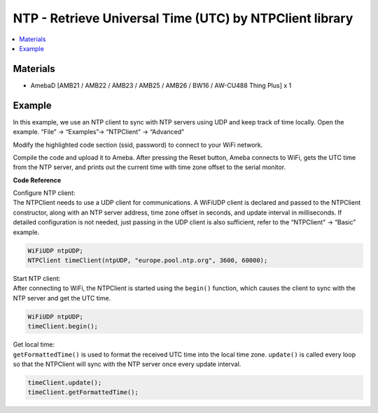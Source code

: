 NTP - Retrieve Universal Time (UTC) by NTPClient library
========================================================

.. contents::
  :local:
  :depth: 2

Materials
---------

- AmebaD [AMB21 / AMB22 / AMB23 /  AMB25 / AMB26 / BW16 / AW-CU488 Thing Plus] x 1

Example
-------

In this example, we use an NTP client to sync with NTP servers using UDP and keep track of time locally. 
Open the example. “File” → “Examples”→ “NTPClient” → “Advanced”

|image01|

Modify the highlighted code section (ssid, password) to connect to your WiFi network.

|image02|

Compile the code and upload it to Ameba. After pressing the Reset button, Ameba connects to WiFi, gets the UTC time from the NTP server, and prints out the current time with time zone offset to the serial monitor.

|image03|


**Code Reference**

| Configure NTP client: 
| The NTPClient needs to use a UDP client for
  communications. A WiFiUDP client is declared and passed to the NTPClient
  constructor, along with an NTP server address, time zone offset in
  seconds, and update interval in milliseconds. If detailed configuration
  is not needed, just passing in the UDP client is also sufficient, refer
  to the “NTPClient” → “Basic” example.

.. code-block:: c

   WiFiUDP ntpUDP;
   NTPClient timeClient(ntpUDP, "europe.pool.ntp.org", 3600, 60000);

| Start NTP client: 
| After connecting to WiFi, the NTPClient is started
  using the ``begin()`` function, which causes the client to sync with the NTP
  server and get the UTC time.

.. code-block:: C

   WiFiUDP ntpUDP;
   timeClient.begin();

| Get local time: 
| ``getFormattedTime()`` is used to format the received UTC
  time into the local time zone. ``update()`` is called every loop so that the
  NTPClient will sync with the NTP server once every update interval.

.. code-block:: C

   timeClient.update();
   timeClient.getFormattedTime();

.. |image01| image:: ../../../../_static/amebad/Example_Guides/NTP/NTP_Retrieve_Universal_Time_By_NTPClient_Library/image01.png
   :width: 730
   :height: 1170
   :scale: 70 %
.. |image02| image:: ../../../../_static/amebad/Example_Guides/NTP/NTP_Retrieve_Universal_Time_By_NTPClient_Library/image02.png
   :width: 731
   :height: 944
   :scale: 80 %
.. |image03| image:: ../../../../_static/amebad/Example_Guides/NTP/NTP_Retrieve_Universal_Time_By_NTPClient_Library/image03.png
   :width: 779
   :height: 619